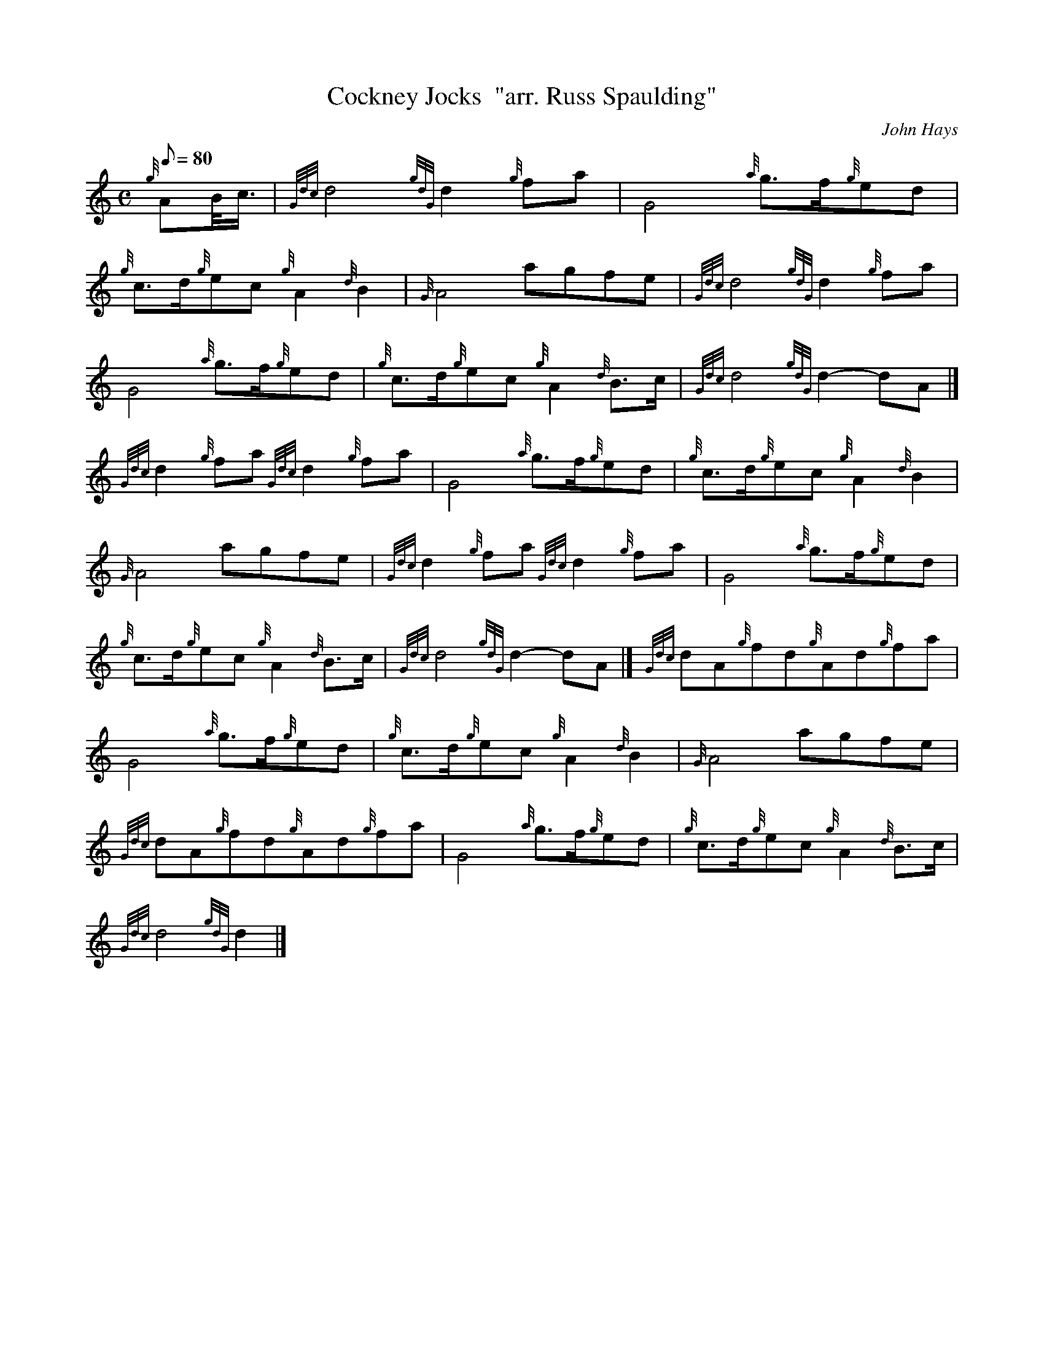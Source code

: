 X: 1
T:Cockney Jocks  "arr. Russ Spaulding"
M:C
L:1/8
Q:80
C:John Hays
S:March
K:HP
{g}AB/4c3/4|
{Gdc}d4{gdG}d2{g}fa|
G4{a}g3/2f/2{g}ed|  !
{g}c3/2d/2{g}ec{g}A2{d}B2|
{G}A4agfe|
{Gdc}d4{gdG}d2{g}fa|  !
G4{a}g3/2f/2{g}ed|
{g}c3/2d/2{g}ec{g}A2{d}B3/2c/2|
{Gdc}d4{gdG}d2-dA|]  !
{Gdc}d2{g}fa{Gdc}d2{g}fa|
G4{a}g3/2f/2{g}ed|
{g}c3/2d/2{g}ec{g}A2{d}B2|  !
{G}A4agfe|
{Gdc}d2{g}fa{Gdc}d2{g}fa|
G4{a}g3/2f/2{g}ed|  !
{g}c3/2d/2{g}ec{g}A2{d}B3/2c/2|
{Gdc}d4{gdG}d2-dA|]
{Gdc}dA{g}fd{g}Ad{g}fa|  !
G4{a}g3/2f/2{g}ed|
{g}c3/2d/2{g}ec{g}A2{d}B2|
{G}A4agfe|  !
{Gdc}dA{g}fd{g}Ad{g}fa|
G4{a}g3/2f/2{g}ed|
{g}c3/2d/2{g}ec{g}A2{d}B3/2c/2|  !
{Gdc}d4{gdG}d2|]
